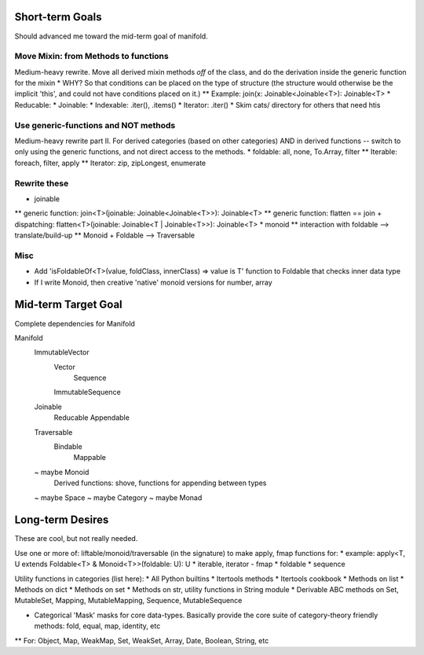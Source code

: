 Short-term Goals
===================
Should advanced me toward the mid-term goal of manifold.

Move Mixin: from Methods to functions
----------------------------------------
Medium-heavy rewrite.
Move all derived mixin methods *off* of the class, and do the derivation inside the generic function for the mixin
* WHY?  So that conditions can be placed on the type of structure (the structure would otherwise be the implicit 'this', and could not have conditions placed on it.)
** Example: join(x: Joinable<Joinable<T>): Joinable<T>
* Reducable: 
* Joinable:
* Indexable: .iter(), .items()
* Iterator: .iter()
* Skim cats/ directory for others that need htis

Use generic-functions and NOT methods
---------------------------------------
Medium-heavy rewrite part II.
For derived categories (based on other categories) AND in derived functions -- switch to only using the generic functions, and not direct access to the methods.
* foldable: all, none, To.Array, filter
** Iterable: foreach, filter, apply
** Iterator: zip, zipLongest, enumerate


Rewrite these
-----------------
* joinable
** generic function: join<T>(joinable: Joinable<Joinable<T>>): Joinable<T>
** generic function: flatten == join + dispatching: flatten<T>(joinable: Joinable<T | Joinable<T>>): Joinable<T>
* monoid
** interaction with foldable --> translate/build-up
** Monoid + Foldable --> Traversable

Misc
---------
* Add 'isFoldableOf<T>(value, foldClass, innerClass) => value is T' function to Foldable that checks inner data type
* If I write Monoid, then creative 'native' monoid versions for number, array

Mid-term Target Goal
========================
Complete dependencies for Manifold

Manifold
	ImmutableVector
		Vector
			Sequence
		ImmutableSequence
	Joinable
		Reducable
		Appendable
	Traversable
		Bindable
			Mappable

	~ maybe Monoid
		Derived functions: shove, functions for appending between types
	~ maybe Space
	~ maybe Category
	~ maybe Monad




Long-term Desires
=======================
These are cool, but not really needed.

Use one or more of: liftable/monoid/traversable (in the signature) to make apply, fmap functions for:
* example: apply<T, U extends Foldable<T> & Monoid<T>>(foldable: U): U
* iterable, iterator - fmap
* foldable
* sequence

Utility functions in categories (list here):
* All Python builtins
* Itertools methods
* Itertools cookbook
* Methods on list
* Methods on dict
* Methods on set
* Methods on str, utility functions in String module
* Derivable ABC methods on Set, MutableSet, Mapping, MutableMapping, Sequence, MutableSequence

* Categorical 'Mask' masks for core data-types. Basically provide the core suite of category-theory friendly methods: fold, equal, map, identity, etc
** For: Object, Map, WeakMap, Set, WeakSet, Array, Date, Boolean, String, etc
